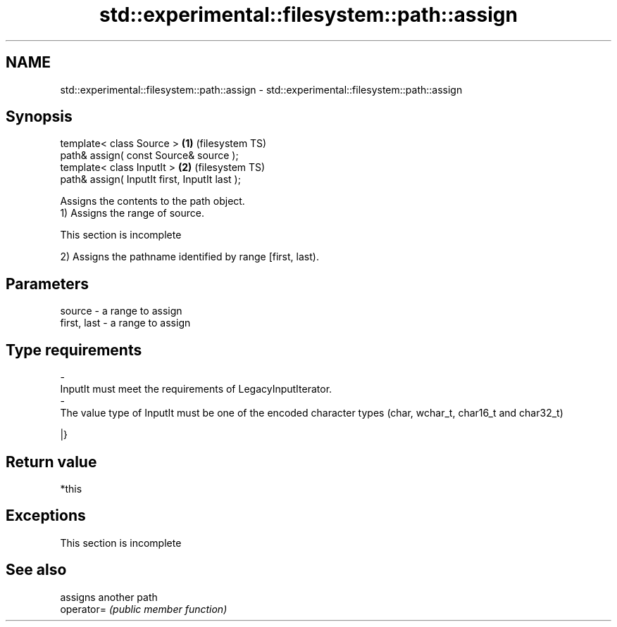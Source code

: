 .TH std::experimental::filesystem::path::assign 3 "2020.03.24" "http://cppreference.com" "C++ Standard Libary"
.SH NAME
std::experimental::filesystem::path::assign \- std::experimental::filesystem::path::assign

.SH Synopsis

  template< class Source >                     \fB(1)\fP (filesystem TS)
  path& assign( const Source& source );
  template< class InputIt >                    \fB(2)\fP (filesystem TS)
  path& assign( InputIt first, InputIt last );

  Assigns the contents to the path object.
  1) Assigns the range of source.

   This section is incomplete

  2) Assigns the pathname identified by range [first, last).

.SH Parameters


  source      - a range to assign
  first, last - a range to assign
.SH Type requirements
  -
  InputIt must meet the requirements of LegacyInputIterator.
  -
  The value type of InputIt must be one of the encoded character types (char, wchar_t, char16_t and char32_t)

  |}

.SH Return value

  *this

.SH Exceptions


   This section is incomplete


.SH See also


            assigns another path
  operator= \fI(public member function)\fP





